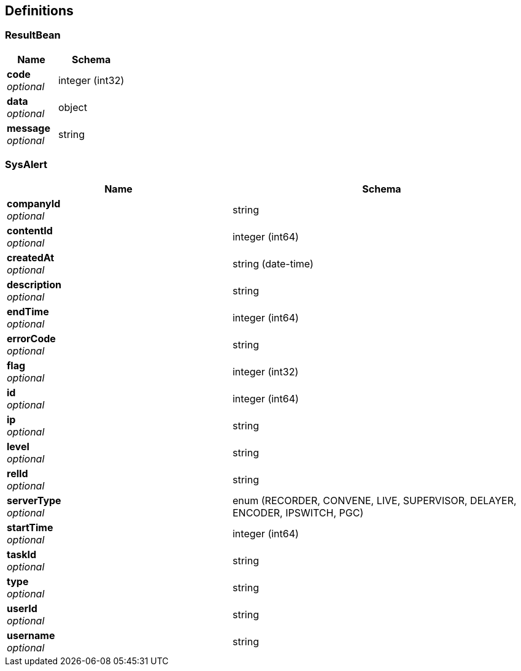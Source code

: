 
[[_definitions]]
== Definitions

[[_resultbean]]
=== ResultBean

[options="header", cols=".^3,.^4"]
|===
|Name|Schema
|**code** +
__optional__|integer (int32)
|**data** +
__optional__|object
|**message** +
__optional__|string
|===


[[_sysalert]]
=== SysAlert

[options="header", cols=".^3,.^4"]
|===
|Name|Schema
|**companyId** +
__optional__|string
|**contentId** +
__optional__|integer (int64)
|**createdAt** +
__optional__|string (date-time)
|**description** +
__optional__|string
|**endTime** +
__optional__|integer (int64)
|**errorCode** +
__optional__|string
|**flag** +
__optional__|integer (int32)
|**id** +
__optional__|integer (int64)
|**ip** +
__optional__|string
|**level** +
__optional__|string
|**relId** +
__optional__|string
|**serverType** +
__optional__|enum (RECORDER, CONVENE, LIVE, SUPERVISOR, DELAYER, ENCODER, IPSWITCH, PGC)
|**startTime** +
__optional__|integer (int64)
|**taskId** +
__optional__|string
|**type** +
__optional__|string
|**userId** +
__optional__|string
|**username** +
__optional__|string
|===



